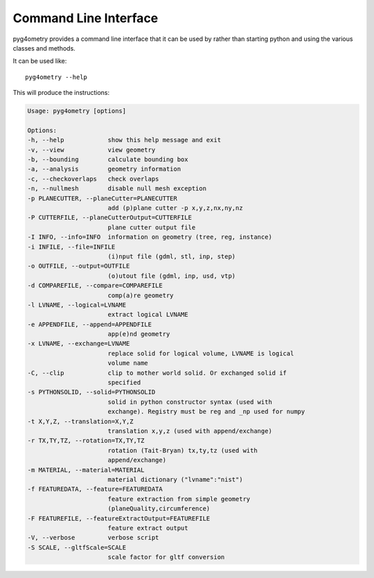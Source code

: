 .. _cli-interface:

======================
Command Line Interface
======================

pyg4ometry provides a command line interface that it can be used by rather than starting python
and using the various classes and methods.

It can be used like: ::

  pyg4ometry --help


This will produce the instructions:

.. code-block:: text

  Usage: pyg4ometry [options]

  Options:
  -h, --help            show this help message and exit
  -v, --view            view geometry
  -b, --bounding        calculate bounding box
  -a, --analysis        geometry information
  -c, --checkoverlaps   check overlaps
  -n, --nullmesh        disable null mesh exception
  -p PLANECUTTER, --planeCutter=PLANECUTTER
                        add (p)plane cutter -p x,y,z,nx,ny,nz
  -P CUTTERFILE, --planeCutterOutput=CUTTERFILE
                        plane cutter output file
  -I INFO, --info=INFO  information on geometry (tree, reg, instance)
  -i INFILE, --file=INFILE
                        (i)nput file (gdml, stl, inp, step)
  -o OUTFILE, --output=OUTFILE
                        (o)utout file (gdml, inp, usd, vtp)
  -d COMPAREFILE, --compare=COMPAREFILE
                        comp(a)re geometry
  -l LVNAME, --logical=LVNAME
                        extract logical LVNAME
  -e APPENDFILE, --append=APPENDFILE
                        app(e)nd geometry
  -x LVNAME, --exchange=LVNAME
                        replace solid for logical volume, LVNAME is logical
                        volume name
  -C, --clip            clip to mother world solid. Or exchanged solid if
                        specified
  -s PYTHONSOLID, --solid=PYTHONSOLID
                        solid in python constructor syntax (used with
                        exchange). Registry must be reg and _np used for numpy
  -t X,Y,Z, --translation=X,Y,Z
                        translation x,y,z (used with append/exchange)
  -r TX,TY,TZ, --rotation=TX,TY,TZ
                        rotation (Tait-Bryan) tx,ty,tz (used with
                        append/exchange)
  -m MATERIAL, --material=MATERIAL
                        material dictionary ("lvname":"nist")
  -f FEATUREDATA, --feature=FEATUREDATA
                        feature extraction from simple geometry
                        (planeQuality,circumference)
  -F FEATUREFILE, --featureExtractOutput=FEATUREFILE
                        feature extract output
  -V, --verbose         verbose script
  -S SCALE, --gltfScale=SCALE
                        scale factor for gltf conversion
